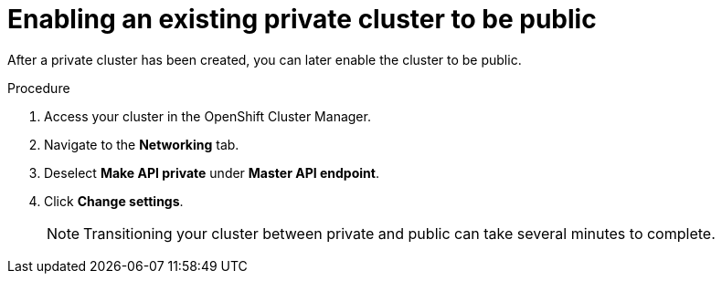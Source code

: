 // Module included in the following assemblies:
//
// * assemblies/assembly-private-cluster.adoc

[id="proc-private-cluster_{context}"]
= Enabling an existing private cluster to be public

[role="_abstract"]
After a private cluster has been created, you can later enable the cluster to be public.

.Procedure

. Access your cluster in the OpenShift Cluster Manager.
. Navigate to the *Networking* tab.
. Deselect *Make API private* under *Master API endpoint*.
. Click *Change settings*.
+
[NOTE]
====
Transitioning your cluster between private and public can take several minutes to complete.
====
